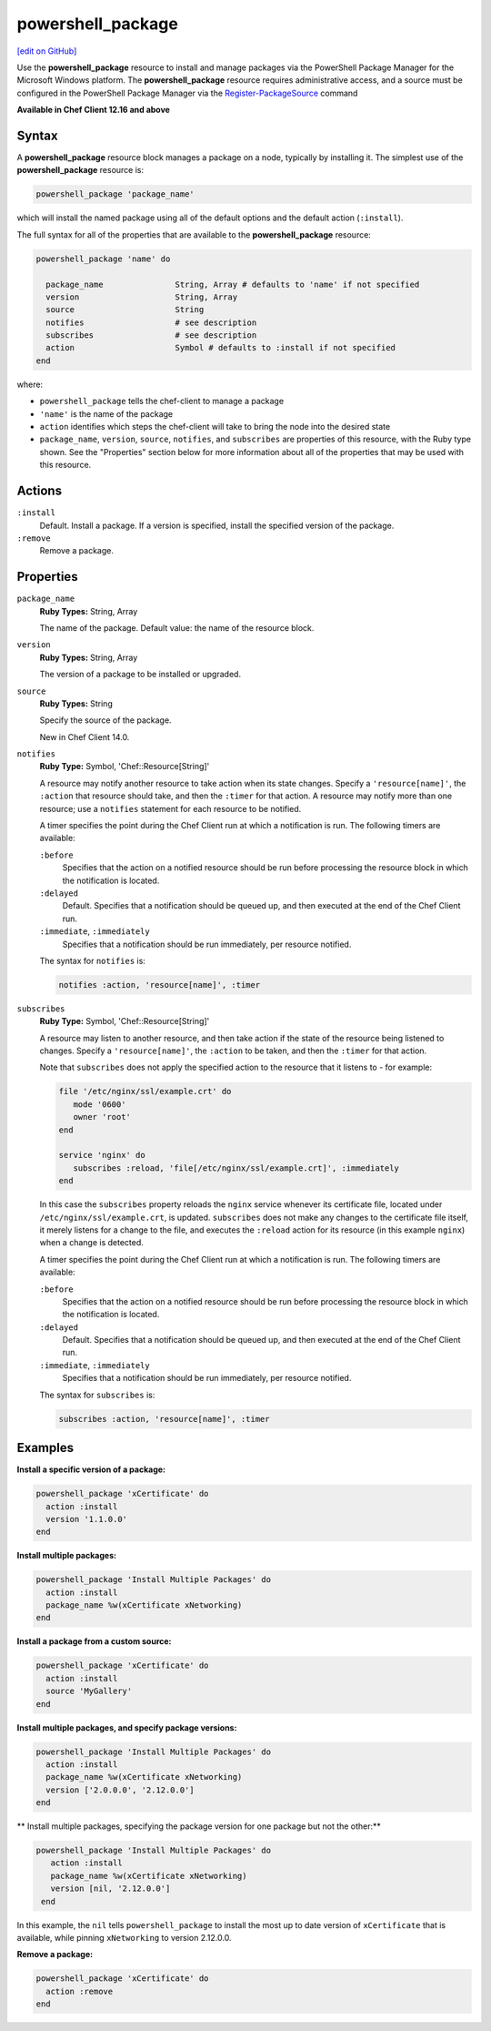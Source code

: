 =====================================================
powershell_package
=====================================================
`[edit on GitHub] <https://github.com/chef/chef-web-docs/blob/master/chef_master/source/resource_powershell_package.rst>`__

Use the **powershell_package** resource to install and manage packages via the PowerShell Package Manager for the Microsoft Windows platform.  The **powershell_package** resource requires administrative access, and a source must be configured in the PowerShell Package Manager via the `Register-PackageSource <https://docs.microsoft.com/en-us/powershell/module/packagemanagement/register-packagesource?view=powershell-5.1>`_ command

**Available in Chef Client 12.16 and above**

Syntax
=====================================================
A **powershell_package** resource block manages a package on a node, typically by installing it. The simplest use of the **powershell_package** resource is:

.. code-block:: ruby

   powershell_package 'package_name'

which will install the named package using all of the default options and the default action (``:install``).

The full syntax for all of the properties that are available to the **powershell_package** resource:

.. code-block:: ruby

   powershell_package 'name' do

     package_name               String, Array # defaults to 'name' if not specified
     version                    String, Array
     source                     String
     notifies                   # see description
     subscribes                 # see description
     action                     Symbol # defaults to :install if not specified
   end

where:

* ``powershell_package`` tells the chef-client to manage a package
* ``'name'`` is the name of the package
* ``action`` identifies which steps the chef-client will take to bring the node into the desired state
* ``package_name``, ``version``, ``source``, ``notifies``, and ``subscribes`` are properties of this resource, with the Ruby type shown. See the "Properties" section below for more information about all of the properties that may be used with this resource.

Actions
=====================================================
``:install``
   Default. Install a package. If a version is specified, install the specified version of the package.

``:remove``
   Remove a package.

Properties
=====================================================
``package_name``
   **Ruby Types:** String, Array

   The name of the package. Default value: the name of the resource block.

``version``
   **Ruby Types:** String, Array

   The version of a package to be installed or upgraded.

``source``
   **Ruby Types:** String

   Specify the source of the package.

   New in Chef Client 14.0.

``notifies``
   **Ruby Type:** Symbol, 'Chef::Resource[String]'

   .. tag resources_common_notification_notifies

   A resource may notify another resource to take action when its state changes. Specify a ``'resource[name]'``, the ``:action`` that resource should take, and then the ``:timer`` for that action. A resource may notify more than one resource; use a ``notifies`` statement for each resource to be notified.

   .. end_tag

   .. tag resources_common_notification_timers

   A timer specifies the point during the Chef Client run at which a notification is run. The following timers are available:

   ``:before``
      Specifies that the action on a notified resource should be run before processing the resource block in which the notification is located.

   ``:delayed``
      Default. Specifies that a notification should be queued up, and then executed at the end of the Chef Client run.

   ``:immediate``, ``:immediately``
      Specifies that a notification should be run immediately, per resource notified.

   .. end_tag

   .. tag resources_common_notification_notifies_syntax

   The syntax for ``notifies`` is:

   .. code-block:: ruby

      notifies :action, 'resource[name]', :timer

   .. end_tag

``subscribes``
   **Ruby Type:** Symbol, 'Chef::Resource[String]'

   .. tag resources_common_notification_subscribes

   A resource may listen to another resource, and then take action if the state of the resource being listened to changes. Specify a ``'resource[name]'``, the ``:action`` to be taken, and then the ``:timer`` for that action.

   Note that ``subscribes`` does not apply the specified action to the resource that it listens to - for example:

   .. code-block:: ruby

     file '/etc/nginx/ssl/example.crt' do
        mode '0600'
        owner 'root'
     end

     service 'nginx' do
        subscribes :reload, 'file[/etc/nginx/ssl/example.crt]', :immediately
     end

   In this case the ``subscribes`` property reloads the ``nginx`` service whenever its certificate file, located under ``/etc/nginx/ssl/example.crt``, is updated. ``subscribes`` does not make any changes to the certificate file itself, it merely listens for a change to the file, and executes the ``:reload`` action for its resource (in this example ``nginx``) when a change is detected.

   .. end_tag

   .. tag resources_common_notification_timers

   A timer specifies the point during the Chef Client run at which a notification is run. The following timers are available:

   ``:before``
      Specifies that the action on a notified resource should be run before processing the resource block in which the notification is located.

   ``:delayed``
      Default. Specifies that a notification should be queued up, and then executed at the end of the Chef Client run.

   ``:immediate``, ``:immediately``
      Specifies that a notification should be run immediately, per resource notified.

   .. end_tag

   .. tag resources_common_notification_subscribes_syntax

   The syntax for ``subscribes`` is:

   .. code-block:: ruby

      subscribes :action, 'resource[name]', :timer

   .. end_tag

Examples
=====================================================
**Install a specific version of a package:**

.. code-block:: ruby

   powershell_package 'xCertificate' do
     action :install
     version '1.1.0.0'
   end

**Install multiple packages:**

.. code-block:: ruby

   powershell_package 'Install Multiple Packages' do
     action :install
     package_name %w(xCertificate xNetworking)
   end

**Install a package from a custom source:**

.. code-block:: ruby

   powershell_package 'xCertificate' do
     action :install
     source 'MyGallery'
   end

**Install multiple packages, and specify package versions:**

.. code-block:: ruby

    powershell_package 'Install Multiple Packages' do
      action :install
      package_name %w(xCertificate xNetworking)
      version ['2.0.0.0', '2.12.0.0']
    end

** Install multiple packages, specifying the package version for one package but not the other:**

.. code-block:: ruby

   powershell_package 'Install Multiple Packages' do
      action :install
      package_name %w(xCertificate xNetworking)
      version [nil, '2.12.0.0']
    end

In this example, the ``nil`` tells ``powershell_package`` to install the most up to date version of ``xCertificate`` that is available, while pinning ``xNetworking`` to version 2.12.0.0.

**Remove a package:**

.. code-block:: ruby

    powershell_package 'xCertificate' do
      action :remove
    end

